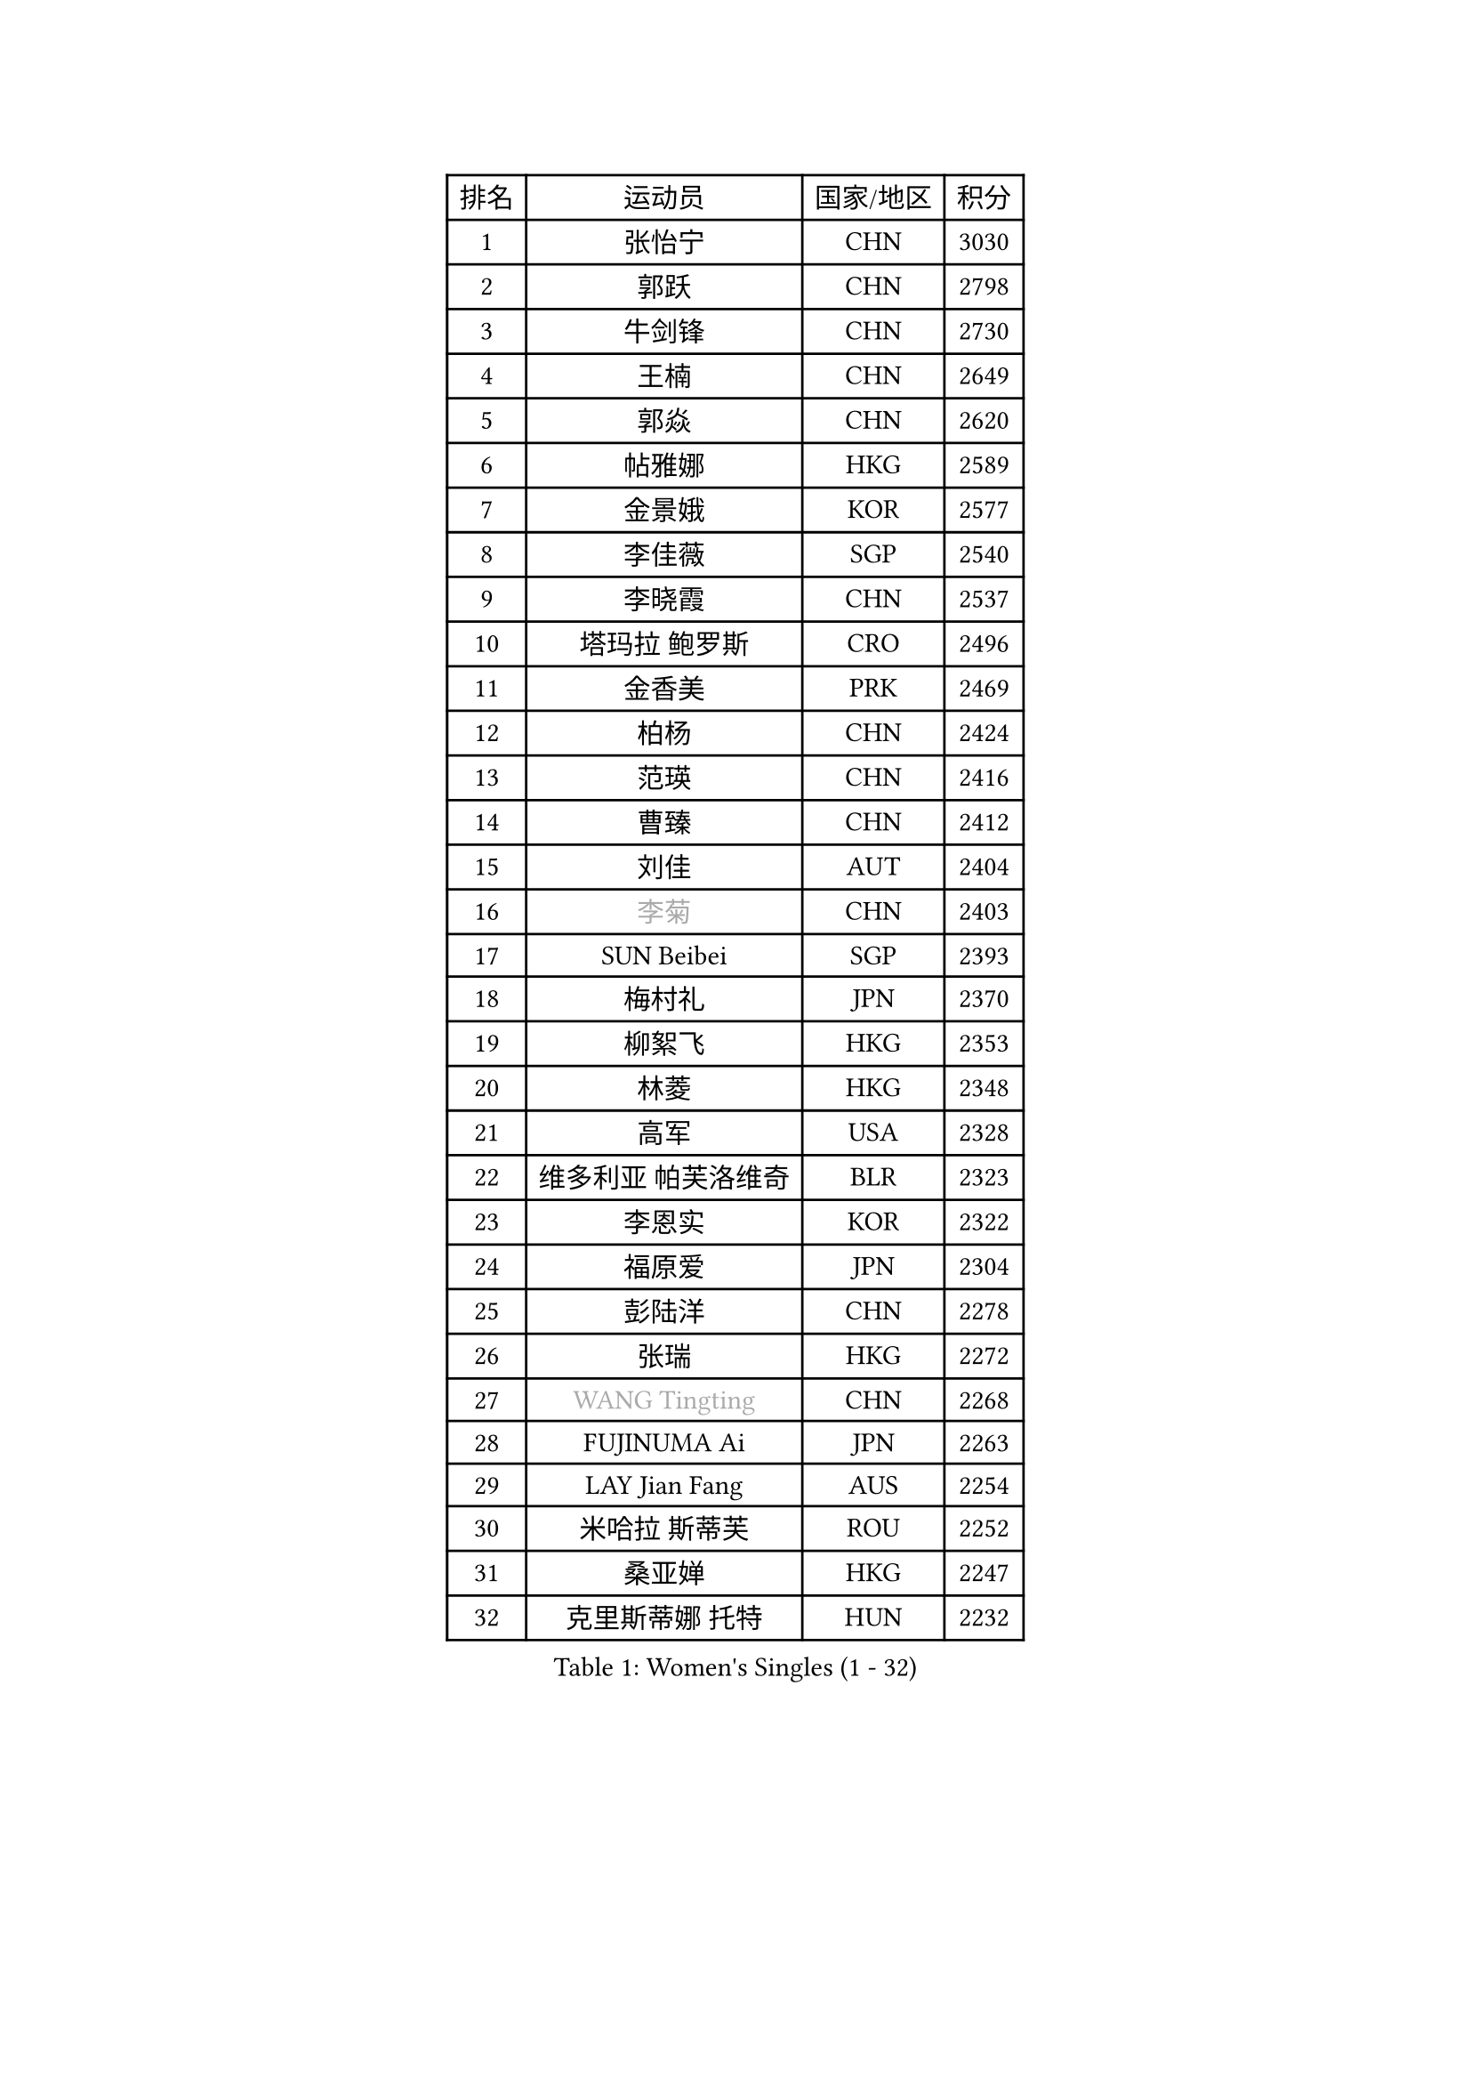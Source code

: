 
#set text(font: ("Courier New", "NSimSun"))
#figure(
  caption: "Women's Singles (1 - 32)",
    table(
      columns: 4,
      [排名], [运动员], [国家/地区], [积分],
      [1], [张怡宁], [CHN], [3030],
      [2], [郭跃], [CHN], [2798],
      [3], [牛剑锋], [CHN], [2730],
      [4], [王楠], [CHN], [2649],
      [5], [郭焱], [CHN], [2620],
      [6], [帖雅娜], [HKG], [2589],
      [7], [金景娥], [KOR], [2577],
      [8], [李佳薇], [SGP], [2540],
      [9], [李晓霞], [CHN], [2537],
      [10], [塔玛拉 鲍罗斯], [CRO], [2496],
      [11], [金香美], [PRK], [2469],
      [12], [柏杨], [CHN], [2424],
      [13], [范瑛], [CHN], [2416],
      [14], [曹臻], [CHN], [2412],
      [15], [刘佳], [AUT], [2404],
      [16], [#text(gray, "李菊")], [CHN], [2403],
      [17], [SUN Beibei], [SGP], [2393],
      [18], [梅村礼], [JPN], [2370],
      [19], [柳絮飞], [HKG], [2353],
      [20], [林菱], [HKG], [2348],
      [21], [高军], [USA], [2328],
      [22], [维多利亚 帕芙洛维奇], [BLR], [2323],
      [23], [李恩实], [KOR], [2322],
      [24], [福原爱], [JPN], [2304],
      [25], [彭陆洋], [CHN], [2278],
      [26], [张瑞], [HKG], [2272],
      [27], [#text(gray, "WANG Tingting")], [CHN], [2268],
      [28], [FUJINUMA Ai], [JPN], [2263],
      [29], [LAY Jian Fang], [AUS], [2254],
      [30], [米哈拉 斯蒂芙], [ROU], [2252],
      [31], [桑亚婵], [HKG], [2247],
      [32], [克里斯蒂娜 托特], [HUN], [2232],
    )
  )#pagebreak()

#set text(font: ("Courier New", "NSimSun"))
#figure(
  caption: "Women's Singles (33 - 64)",
    table(
      columns: 4,
      [排名], [运动员], [国家/地区], [积分],
      [33], [ZHANG Xueling], [SGP], [2229],
      [34], [TAN Wenling], [ITA], [2214],
      [35], [FAZEKAS Maria], [HUN], [2211],
      [36], [DVORAK Galia], [ESP], [2204],
      [37], [POTA Georgina], [HUN], [2204],
      [38], [#text(gray, "金英姬")], [PRK], [2184],
      [39], [GOBEL Jessica], [GER], [2178],
      [40], [LANG Kristin], [GER], [2171],
      [41], [姜华珺], [HKG], [2166],
      [42], [LI Nan], [CHN], [2160],
      [43], [STRUSE Nicole], [GER], [2158],
      [44], [STRBIKOVA Renata], [CZE], [2146],
      [45], [#text(gray, "JING Junhong")], [SGP], [2138],
      [46], [SCHOPP Jie], [GER], [2137],
      [47], [KWAK Bangbang], [KOR], [2135],
      [48], [PASKAUSKIENE Ruta], [LTU], [2133],
      [49], [HUANG Yi-Hua], [TPE], [2130],
      [50], [平野早矢香], [JPN], [2122],
      [51], [JEON Hyekyung], [KOR], [2114],
      [52], [BADESCU Otilia], [ROU], [2112],
      [53], [WANG Chen], [CHN], [2110],
      [54], [PALINA Irina], [RUS], [2106],
      [55], [#text(gray, "SUK Eunmi")], [KOR], [2103],
      [56], [KIM Bokrae], [KOR], [2099],
      [57], [GANINA Svetlana], [RUS], [2097],
      [58], [ELLO Vivien], [HUN], [2097],
      [59], [LU Yun-Feng], [TPE], [2096],
      [60], [KOSTROMINA Tatyana], [BLR], [2094],
      [61], [ZAMFIR Adriana], [ROU], [2094],
      [62], [SCHALL Elke], [GER], [2085],
      [63], [LI Chunli], [NZL], [2082],
      [64], [KIM Mi Yong], [PRK], [2080],
    )
  )#pagebreak()

#set text(font: ("Courier New", "NSimSun"))
#figure(
  caption: "Women's Singles (65 - 96)",
    table(
      columns: 4,
      [排名], [运动员], [国家/地区], [积分],
      [65], [IVANCAN Irene], [GER], [2080],
      [66], [KOMWONG Nanthana], [THA], [2074],
      [67], [KRAVCHENKO Marina], [ISR], [2064],
      [68], [文炫晶], [KOR], [2062],
      [69], [NEGRISOLI Laura], [ITA], [2061],
      [70], [ODOROVA Eva], [SVK], [2059],
      [71], [MOLNAR Cornelia], [CRO], [2058],
      [72], [XU Jie], [POL], [2056],
      [73], [#text(gray, "MELNIK Galina")], [RUS], [2049],
      [74], [藤井宽子], [JPN], [2046],
      [75], [TAN Paey Fern], [SGP], [2042],
      [76], [STEFANOVA Nikoleta], [ITA], [2040],
      [77], [MOLNAR Zita], [HUN], [2037],
      [78], [XU Yan], [SGP], [2033],
      [79], [PAVLOVICH Veronika], [BLR], [2032],
      [80], [BATORFI Csilla], [HUN], [2025],
      [81], [PAN Chun-Chu], [TPE], [2020],
      [82], [FADEEVA Oxana], [RUS], [2019],
      [83], [KO Somi], [KOR], [2004],
      [84], [HIURA Reiko], [JPN], [1997],
      [85], [MIROU Maria], [GRE], [1992],
      [86], [BAKULA Andrea], [CRO], [1989],
      [87], [ROBERTSON Laura], [GER], [1989],
      [88], [KRAMER Tanja], [GER], [1989],
      [89], [ERDELJI Silvija], [SRB], [1982],
      [90], [HEINE Veronika], [AUT], [1981],
      [91], [MUANGSUK Anisara], [THA], [1978],
      [92], [DOBESOVA Jana], [CZE], [1962],
      [93], [VACENOVSKA Iveta], [CZE], [1962],
      [94], [KONISHI An], [JPN], [1954],
      [95], [倪夏莲], [LUX], [1947],
      [96], [LOVAS Petra], [HUN], [1946],
    )
  )#pagebreak()

#set text(font: ("Courier New", "NSimSun"))
#figure(
  caption: "Women's Singles (97 - 128)",
    table(
      columns: 4,
      [排名], [运动员], [国家/地区], [积分],
      [97], [#text(gray, "CADA Petra")], [CAN], [1941],
      [98], [SHIOSAKI Yuka], [JPN], [1939],
      [99], [#text(gray, "ROUSSY Marie-Christine")], [CAN], [1937],
      [100], [NEMES Olga], [ROU], [1936],
      [101], [KISHIDA Satoko], [JPN], [1935],
      [102], [BOLLMEIER Nadine], [GER], [1931],
      [103], [ERDELJI Anamaria], [SRB], [1929],
      [104], [PIETKIEWICZ Monika], [POL], [1923],
      [105], [KIM Kyungha], [KOR], [1922],
      [106], [RATHER Jasna], [USA], [1917],
      [107], [PAOVIC Sandra], [CRO], [1916],
      [108], [LI Qiangbing], [AUT], [1915],
      [109], [BILENKO Tetyana], [UKR], [1913],
      [110], [GHATAK Poulomi], [IND], [1908],
      [111], [BENTSEN Eldijana], [CRO], [1904],
      [112], [LI Yun Fei], [BEL], [1898],
      [113], [KOVTUN Elena], [UKR], [1895],
      [114], [BEH Lee Wei], [MAS], [1888],
      [115], [#text(gray, "KIM Mookyo")], [KOR], [1885],
      [116], [TANIGUCHI Naoko], [JPN], [1881],
      [117], [CICHOCKA Magdalena], [POL], [1880],
      [118], [福冈春菜], [JPN], [1878],
      [119], [KIM Minhee], [KOR], [1875],
      [120], [BOLSHAKOVA Natalia], [RUS], [1870],
      [121], [DAS Mouma], [IND], [1868],
      [122], [BURGAR Spela], [SLO], [1865],
      [123], [#text(gray, "REGENWETTER Peggy")], [LUX], [1865],
      [124], [DEMIENOVA Zuzana], [SVK], [1857],
      [125], [KERTAI Rita], [HUN], [1857],
      [126], [PLAVSIC Gordana], [SRB], [1855],
      [127], [MUTLU Nevin], [TUR], [1854],
      [128], [BANH THUA Tawny], [USA], [1853],
    )
  )